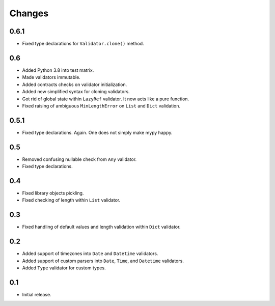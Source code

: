 Changes
=======

0.6.1
-----

*   Fixed type declarations for ``Validator.clone()`` method.


0.6
---

*   Added Python 3.8 into test matrix.
*   Made validators immutable.
*   Added contracts checks on validator initialization.
*   Added new simplified syntax for cloning validators.
*   Got rid of global state within ``LazyRef`` validator.
    It now acts like a pure function.
*   Fixed raising of ambiguous ``MinLengthError`` on ``List`` and ``Dict`` validation.



0.5.1
-----

*   Fixed type declarations. Again. One does not simply make mypy happy.


0.5
---

*   Removed confusing nullable check from ``Any`` validator.
*   Fixed type declarations.


0.4
---

*   Fixed library objects pickling.
*   Fixed checking of length within ``List`` validator.


0.3
---

*   Fixed handling of default values and length validation within ``Dict`` validator.


0.2
---

*   Added support of timezones into ``Date`` and ``Datetime`` validators.
*   Added support of custom parsers into ``Date``, ``Time``, and ``Datetime`` validators.
*   Added ``Type`` validator for custom types.


0.1
---

*   Initial release.
